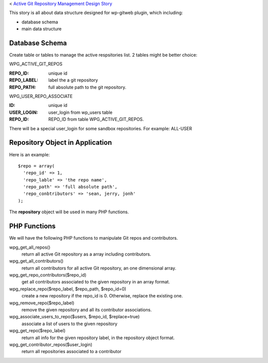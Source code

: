 < `Active Git Repository Management Design Story 
<wp_gitweb_Git_Repo_Management.rst>`_

This story is all about data structure designed for wp-gitweb plugin,
which including:

- database schema
- main data structure

Database Schema
---------------

Create table or tables to manage the active respsitories list.
2 tables might be better choice:

WPG_ACTIVE_GIT_REPOS

:REPO_ID: unique id
:REPO_LABEL: label the a git repository
:REPO_PATH: full absolute path to the git repository.

WPG_USER_REPO_ASSOCIATE

:ID: unique id
:USER_LOGIN: user_login from wp_users table
:REPO_ID: REPO_ID from table WPG_ACTIVE_GIT_REPOS.

There will be a special user_login for some sandbox repositories.
For example: ALL-USER

Repository Object in Application
--------------------------------

Here is an example::

  $repo = array(
    'repo_id' => 1,
    'repo_lable' => 'the repo name',
    'repo_path' => 'full absolute path',
    'repo_conbtributors' => 'sean, jerry, jonh'
  );

The **repository** object will be used in many PHP functions.

PHP Functions
-------------

We will have the following PHP functions to manipulate Git repos and contributors.

wpg_get_all_repos()
  return all active Git repository as a array including contributors.

wpg_get_all_contributors()
  return all contributors for all active Git repository, an one dimensional array.

wpg_get_repo_contributors($repo_id)
  get all contributors associated to the given repository in an array format.

wpg_replace_repo($repo_label, $repo_path, $repo_id=0)
  create a new repository if the repo_id is 0. Otherwise, replace the existing one.

wpg_remove_repo($repo_label)
  remove the given repository and all its contributor associations.

wpg_associate_users_to_repo($users, $repo_id, $replace=true)
  associate a list of users to the given repository

wpg_get_repo($repo_label)
  return all info for the given repository label, in the repository object format.

wpg_get_contributor_repos($user_login)
  return all repositories associated to a contributor
